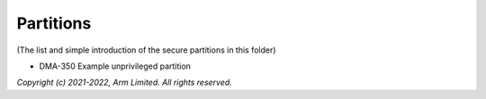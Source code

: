 ##########
Partitions
##########

(The list and simple introduction of the secure partitions in this folder)

*  DMA-350 Example unprivileged partition

*Copyright (c) 2021-2022, Arm Limited. All rights reserved.*
